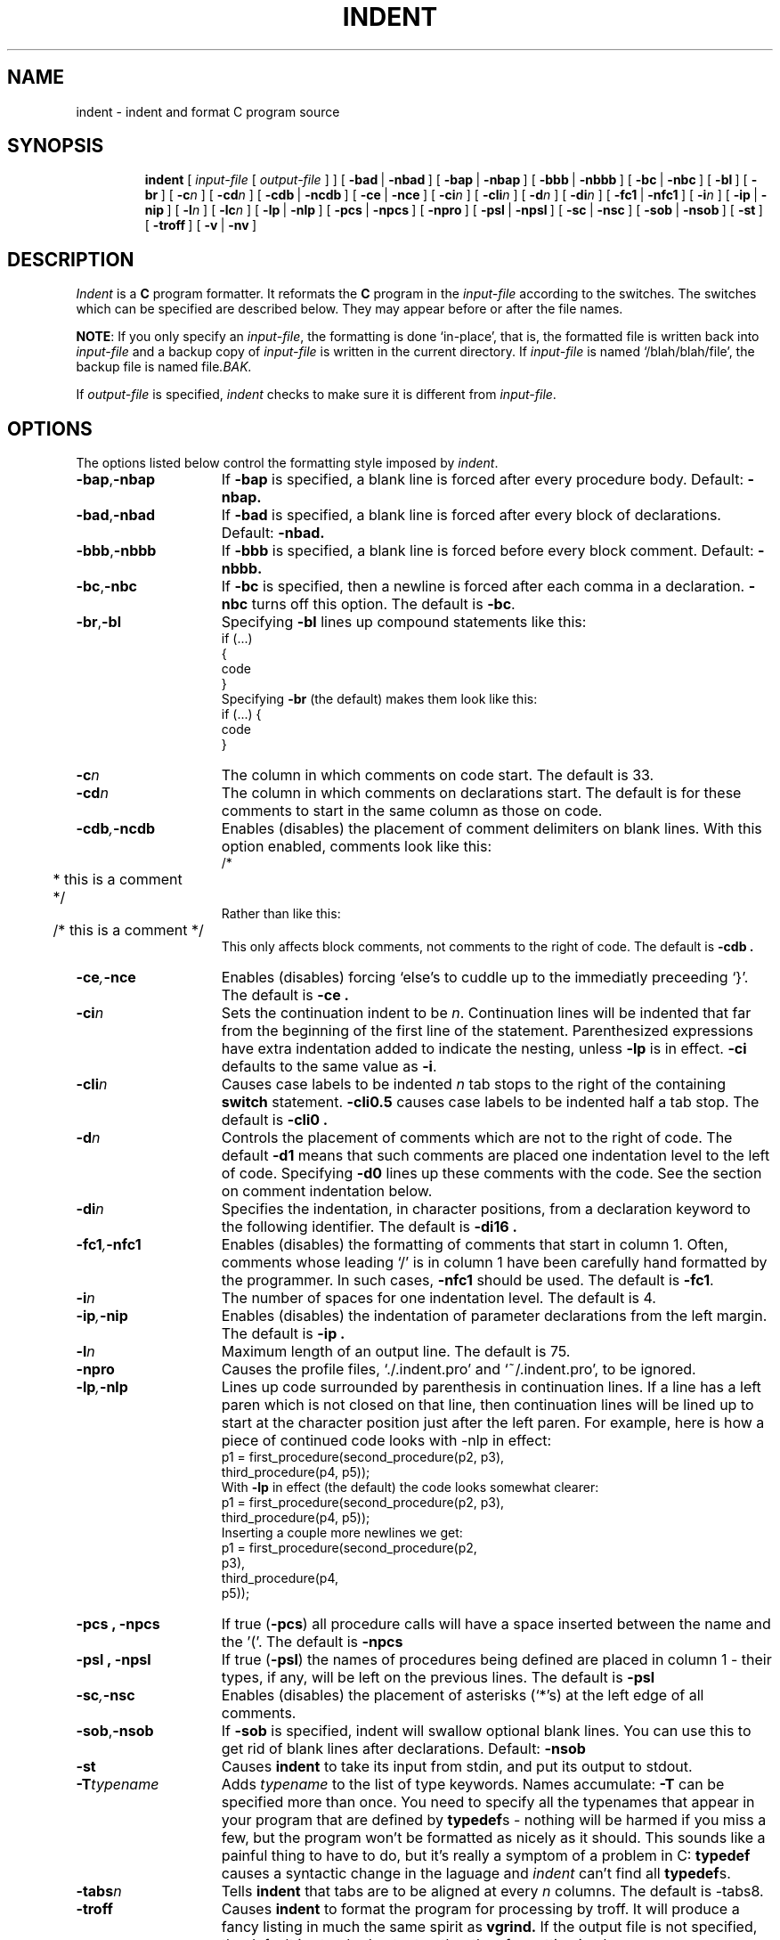 .\" Copyright (c) 1985 Sun Microsystems, Inc.
.\" Copyright (c) 1980 The Regents of the University of California.
.\" Copyright (c) 1976 Board of Trustees of the University of Illinois.
.\" All rights reserved.
.\" Redistribution and use in source and binary forms are permitted
.\" provided that the above copyright notice and this paragraph are
.\" duplicated in all such forms and that any documentation,
.\" advertising materials, and other materials related to such
.\" distribution and use acknowledge that the software was developed
.\" by the University of California, Berkeley, the University of Illinois,
.\" Urbana, and Sun Microsystems, Inc.  The name of either University
.\" or Sun Microsystems may not be used to endorse or promote products
.\" derived from this software without specific prior written permission.
.\" THIS SOFTWARE IS PROVIDED ``AS IS'' AND WITHOUT ANY EXPRESS OR
.\" IMPLIED WARRANTIES, INCLUDING, WITHOUT LIMITATION, THE IMPLIED
.\" WARRANTIES OF MERCHANTIBILITY AND FITNESS FOR A PARTICULAR PURPOSE.
.\" 
.\"	@(#)indent.1	6.5 (Berkeley) 9/15/88
.\"

.TH INDENT 1 "September 15, 1988
.SH NAME
indent \- indent and format C program source
.SH SYNOPSIS
.in +\w'\fBindent \fR'u
.ti -\w'\fBindent \fR'u
\fBindent \fR [ \fIinput-file\fR [ \fIoutput-file\fR ] ]
[\ \fB\-bad\fR\ |\ \fB\-nbad\fR\ ]
[\ \fB\-bap\fR\ |\ \fB\-nbap\fR\ ]
[\ \fB\-bbb\fR\ |\ \fB\-nbbb\fR\ ]
[\ \fB\-bc\fR\ |\ \fB\-nbc\fR\ ]
[\ \fB\-bl\fR\ ]
[\ \fB\-br\fR\ ]
[\ \fB\-c\fIn\fR\ ]
[\ \fB\-cd\fIn\fR\ ]
[\ \fB\-cdb\fR\ |\ \fB\-ncdb\fR\ ]
[\ \fB\-ce\fR\ |\ \fB\-nce\fR\ ]
[\ \fB\-ci\fIn\fR\ ]
[\ \fB\-cli\fIn\fR\ ]
[\ \fB\-d\fIn\fR\ ]
[\ \fB\-di\fIn\fR\ ]
[\ \fB\-fc1\fR\ |\ \fB\-nfc1\fR\ ]
[\ \fB\-i\fIn\fR\ ]
[\ \fB\-ip\fR\ |\ \fB\-nip\fR\ ]
[\ \fB\-l\fIn\fR\ ]
[\ \fB\-lc\fIn\fR\ ]
[\ \fB\-lp\fR\ |\ \fB\-nlp\fR\ ]
[\ \fB\-pcs\fR\ |\ \fB\-npcs\fR\ ]
[\ \fB\-npro\fR\ ]
[\ \fB\-psl\fR\ |\ \fB\-npsl\fR\ ]
[\ \fB\-sc\fR\ |\ \fB\-nsc\fR\ ]
[\ \fB\-sob\fR\ |\ \fB\-nsob\fR\ ]
[\ \fB\-st\fR\ ]
[\ \fB\-troff\fR\ ]
[\ \fB\-v\fR\ |\ \fB\-nv\fR\ ]
.SH DESCRIPTION
.I Indent
is a \fBC\fR program formatter.  It reformats the \fBC\fR program in the
\fIinput-file\fR according to the switches.  The switches which can be
specified are described below. They may appear before or after the file
names.
.LP
\fBNOTE\fP: If you only specify an \fIinput-file\fR, the formatting is
done `in-place', that is, the formatted file is written back into
.I input-file
and a backup copy of
.I input-file
is written in the current directory.  If
.I input-file
is named `/blah/blah/file', the backup file is named
.RI file .BAK.
.LP
If
.I output-file
is specified,
.I indent
checks to make sure it is different from
.IR input-file .
.SH OPTIONS
.LP
The options listed below control the formatting style imposed by
.IR indent .
.TP 15
.BR \-bap , \-nbap
If
.B \-bap
is specified, a blank line is forced after every procedure body.  Default:
.B \-nbap.
.TP 15
.BR \-bad , \-nbad
If
.B \-bad
is specified, a blank line is forced after every block of
declarations.  Default:  
.B \-nbad.
.TP 15
.BR \-bbb , \-nbbb
If
.B \-bbb
is specified, a blank line is forced before every block comment.  Default:
.B \-nbbb.
.TP 15
.BR \-bc , \-nbc
If
.B \-bc
is specified, then a newline is forced after each comma in a declaration. 
.B \-nbc
turns off this option.  The default is
.BR \-bc .
.TP 15
.BR \-br , \-bl
Specifying
.B \-bl
lines up compound statements like this:
.ne 4
.nf
.ft L
    if (...)
    {
        code
    }
.ft R
.fi
Specifying
.B \-br
(the default) makes them look like this:
.ne 3
.nf
.ft L
    if (...) {
        code
    }
.ft R
.fi
.LP
.TP 15
.BI \-c n
The column in which comments on code start.  The default is 33.  
.TP 15
.BI \-cd n
The column in which comments on declarations start.  The default
is for these comments to start in the same column as those on code.
.TP 15
.BI \-cdb , \-ncdb
Enables (disables) the placement of comment delimiters on blank lines.  With
this option enabled, comments look like this:
.nf
.ft L
.ne 3
	/*
	 * this is a comment
	 */
.ft R
.fi
Rather than like this:
.nf
.ft L
	/* this is a comment */
.ft R
.fi
This only affects block comments, not comments to the right of code. The default is
.B \-cdb .
.TP 15
.BI \-ce , \-nce
Enables (disables) forcing `else's to cuddle up to the immediatly preceeding
`}'.  The default is
.B \-ce .
.TP 15
.BI \-ci n
Sets the continuation indent to be \fIn\fR.  Continuation
lines will be indented that far from the beginning of the first line of the
statement.  Parenthesized expressions have extra indentation added to
indicate the nesting, unless \fB\-lp\fR is in effect.
\fB\-ci\fR defaults to the same value as \fB\-i\fR.
.TP 15
.BI \-cli n
Causes case labels to be indented
.I n
tab stops to the right of the containing \fBswitch\fR statement.
\fB-cli0.5\fR causes case labels to be indented half a tab stop.  The
default is
.B \-cli0 .
.TP 15
.BI \-d n
Controls the placement of comments which are not to the
right of code.  The default
.B \-d1
means that such comments are placed one indentation level to the
left of code.  Specifying
.B \-d0
lines up these comments with the code.  See the section on comment
indentation below.
.TP 15
.BI \-di n
Specifies the indentation, in character positions, from a declaration keyword
to the following identifier.  The default is
.B \-di16 .
.if 0 \{.TP 15
.BR \-dj , \-ndj
.B \-dj
left justifies declarations.
.B \-ndj
indents declarations the same as code.  The default is
.BR \-ndj .
.TP 15
.BI \-ei , \-nei
Enables (disables) special
.B else-if
processing.  If it's enabled,
.BR if "s"
following
.BR else "s"
will have the same indendation as the preceeding
.B if
statement.\}
.TP 15
.BI \-fc1 , \-nfc1
Enables (disables) the formatting of comments that start in column 1.
Often, comments whose leading `/' is in column 1 have been carefully
hand formatted by the programmer.  In such cases, \fB\-nfc1\fR should be
used.  The default is \fB\-fc1\fR.
.TP 15
.BI \-i n
The number of spaces for one indentation level.  The default is 4.
.TP 15
.BI \-ip , \-nip
Enables (disables) the indentation of parameter declarations from the left
margin.  The default is
.B \-ip .
.TP 15
.BI \-l n
Maximum length of an output line.  The default is 75.
.TP 15
.B \-npro
Causes the profile files, `./.indent.pro' and `~/.indent.pro', to be ignored.
.TP 15
.BI \-lp , \-nlp
Lines up code surrounded by parenthesis in continuation lines.  If a line
has a left paren which is not closed on that line, then continuation lines
will be lined up to start at the character position just after the left
paren.  For example, here is how a piece of continued code looks with -nlp
in effect:
.ne 2
.nf
.ft L
    p1 = first_procedure(second_procedure(p2, p3),
        third_procedure(p4, p5));
.ft R
.fi
.ne 5
With \fB-lp\fR in effect (the default) the code looks somewhat clearer:
.nf
.ft L
    p1 = first_procedure(second_procedure(p2, p3),
                         third_procedure(p4, p5));
.ft R
.fi
.ne 5
Inserting a couple more newlines we get:
.nf
.ft L
    p1 = first_procedure(second_procedure(p2,
                                          p3),
                         third_procedure(p4,
                                         p5));
.ft R
.fi
.TP 15
.B \-pcs , \-npcs
If true (\fB-pcs\fR) all procedure calls will have a space inserted between
the name and the '('.  The default is 
.B \-npcs
.TP 15
.B \-psl , \-npsl
If true (\fB-psl\fR) the names of procedures being defined are placed in
column 1 \- their types, if any, will be left on the previous lines.  The
default is 
.B -psl
.TP 15
.BI \-sc , \-nsc
Enables (disables) the placement of asterisks (`*'s) at the left edge of all
comments.
.TP 15
.BR \-sob , \-nsob
If
.B \-sob
is specified, indent will swallow optional blank lines.  You can use this to
get rid of blank lines after declarations.  Default:
.B \-nsob
.TP 15
.B \-st
Causes
.B indent
to take its input from stdin, and put its output to stdout.
.TP 15
.BI \-T typename
Adds
.I typename
to the list of type keywords.  Names accumulate:
.B \-T
can be specified more than once.  You need to specify all the typenames that
appear in your program that are defined by \fBtypedef\fRs \- nothing will be
harmed if you miss a few, but the program won't be formatted as nicely as
it should.  This sounds like a painful thing to have to do, but it's really
a symptom of a problem in C: \fBtypedef\fR causes a syntactic change in the
laguage and \fIindent\fR can't find all \fBtypedef\fRs.
.TP 15
.BI \-tabs n
Tells
.B indent
that tabs are to be aligned at every
.I n
columns.  The default is -tabs8.
.TP 15
.B \-troff
Causes
.B indent
to format the program for processing by troff.  It will produce a fancy
listing in much the same spirit as
.BR vgrind.
If the output file is not specified, the default is standard output,
rather than formatting in place.
.TP 15
.BR \-v , \-nv
.B \-v
turns on `verbose' mode,
.B \-nv
turns it off.  When in verbose mode,
.I indent
reports when it splits one line of input into two or more lines of output,
and gives some size statistics at completion. The default is
.BR \-nv .
.SH "FURTHER DESCRIPTION"
.LP
You may set up your own `profile' of defaults to
.I indent
by creating a file called
.BI . indent . pro
in either your login directory or the current directory and including
whatever switches you like.  A `.indent.pro' in the current directory takes
precedence over the one in your login directory.  If
.I indent
is run and a profile file exists, then it is read to set up the program's
defaults.  Switches on the command line, though, always override profile
switches.  The switches should be separated by spaces, tabs or newlines.
.LP
.B Comments
.LP
.IR "`Box' comments" .
.I Indent
assumes that any comment with a dash or star immediately after the start of
comment (that is, `/*\-' or `/**') is a comment surrounded by a box of stars.
Each line of such a comment is left unchanged, except that its indentation
may be adjusted to account for the change in indentation of the first line
of the comment.
.LP
.IR "Straight text" .
All other comments are treated as straight text.
.I Indent
fits as many words (separated by blanks, tabs, or newlines) on a
line as possible.  Blank lines break paragraphs.
.LP
.B Comment indentation
.LP
If a comment is on a line with code it is started in the `comment column',
which is set by the
.BI \-c n
command line parameter.  Otherwise, the comment is started at
.I n
indentation levels less than where code is currently being placed, where
.I n
is specified by the
.BI \-d n
command line parameter.  If the code on a line extends past the comment
column, the comment starts further to the right, and the right margin may be
automatically extended in extreme cases.
.LP
.B Preprocessor lines
.LP
In general, \fIindent\fR leaves preprocessor lines alone.  The only
reformmatting that it will do is to straighten up trailing comments.  It
leaves imbedded comments alone.  Conditional compilation
(\fB#ifdef...#endif\fR) is recognized and \fIindent\fR attempts to correctly
compensate for the syntactic peculiarites introduced.
.LP
.B C syntax
.LP
\fIIndent\fR understands a substantial amount about the syntax of C, but it
has a `forgiving' parser.  It attempts to cope with the usual sorts of
incomplete and misformed syntax.  In particular, the use of macros like:
.nf
.ft L
        #define forever for(;;)
.ft R
.fi
is handled properly.
.SH FILES
.DT
.br
\&./.indent.pro	profile file
.br
.SH BUGS
.I Indent
has even more switches than \fIls\fR.

.ne 5
A common mistake that often causes grief is typing:
.nf
.ft L
    indent *.c
.ft R
.fi
to the shell in an attempt to indent all the \fBC\fR programs in a directory.
This is probably a bug, not a feature.
